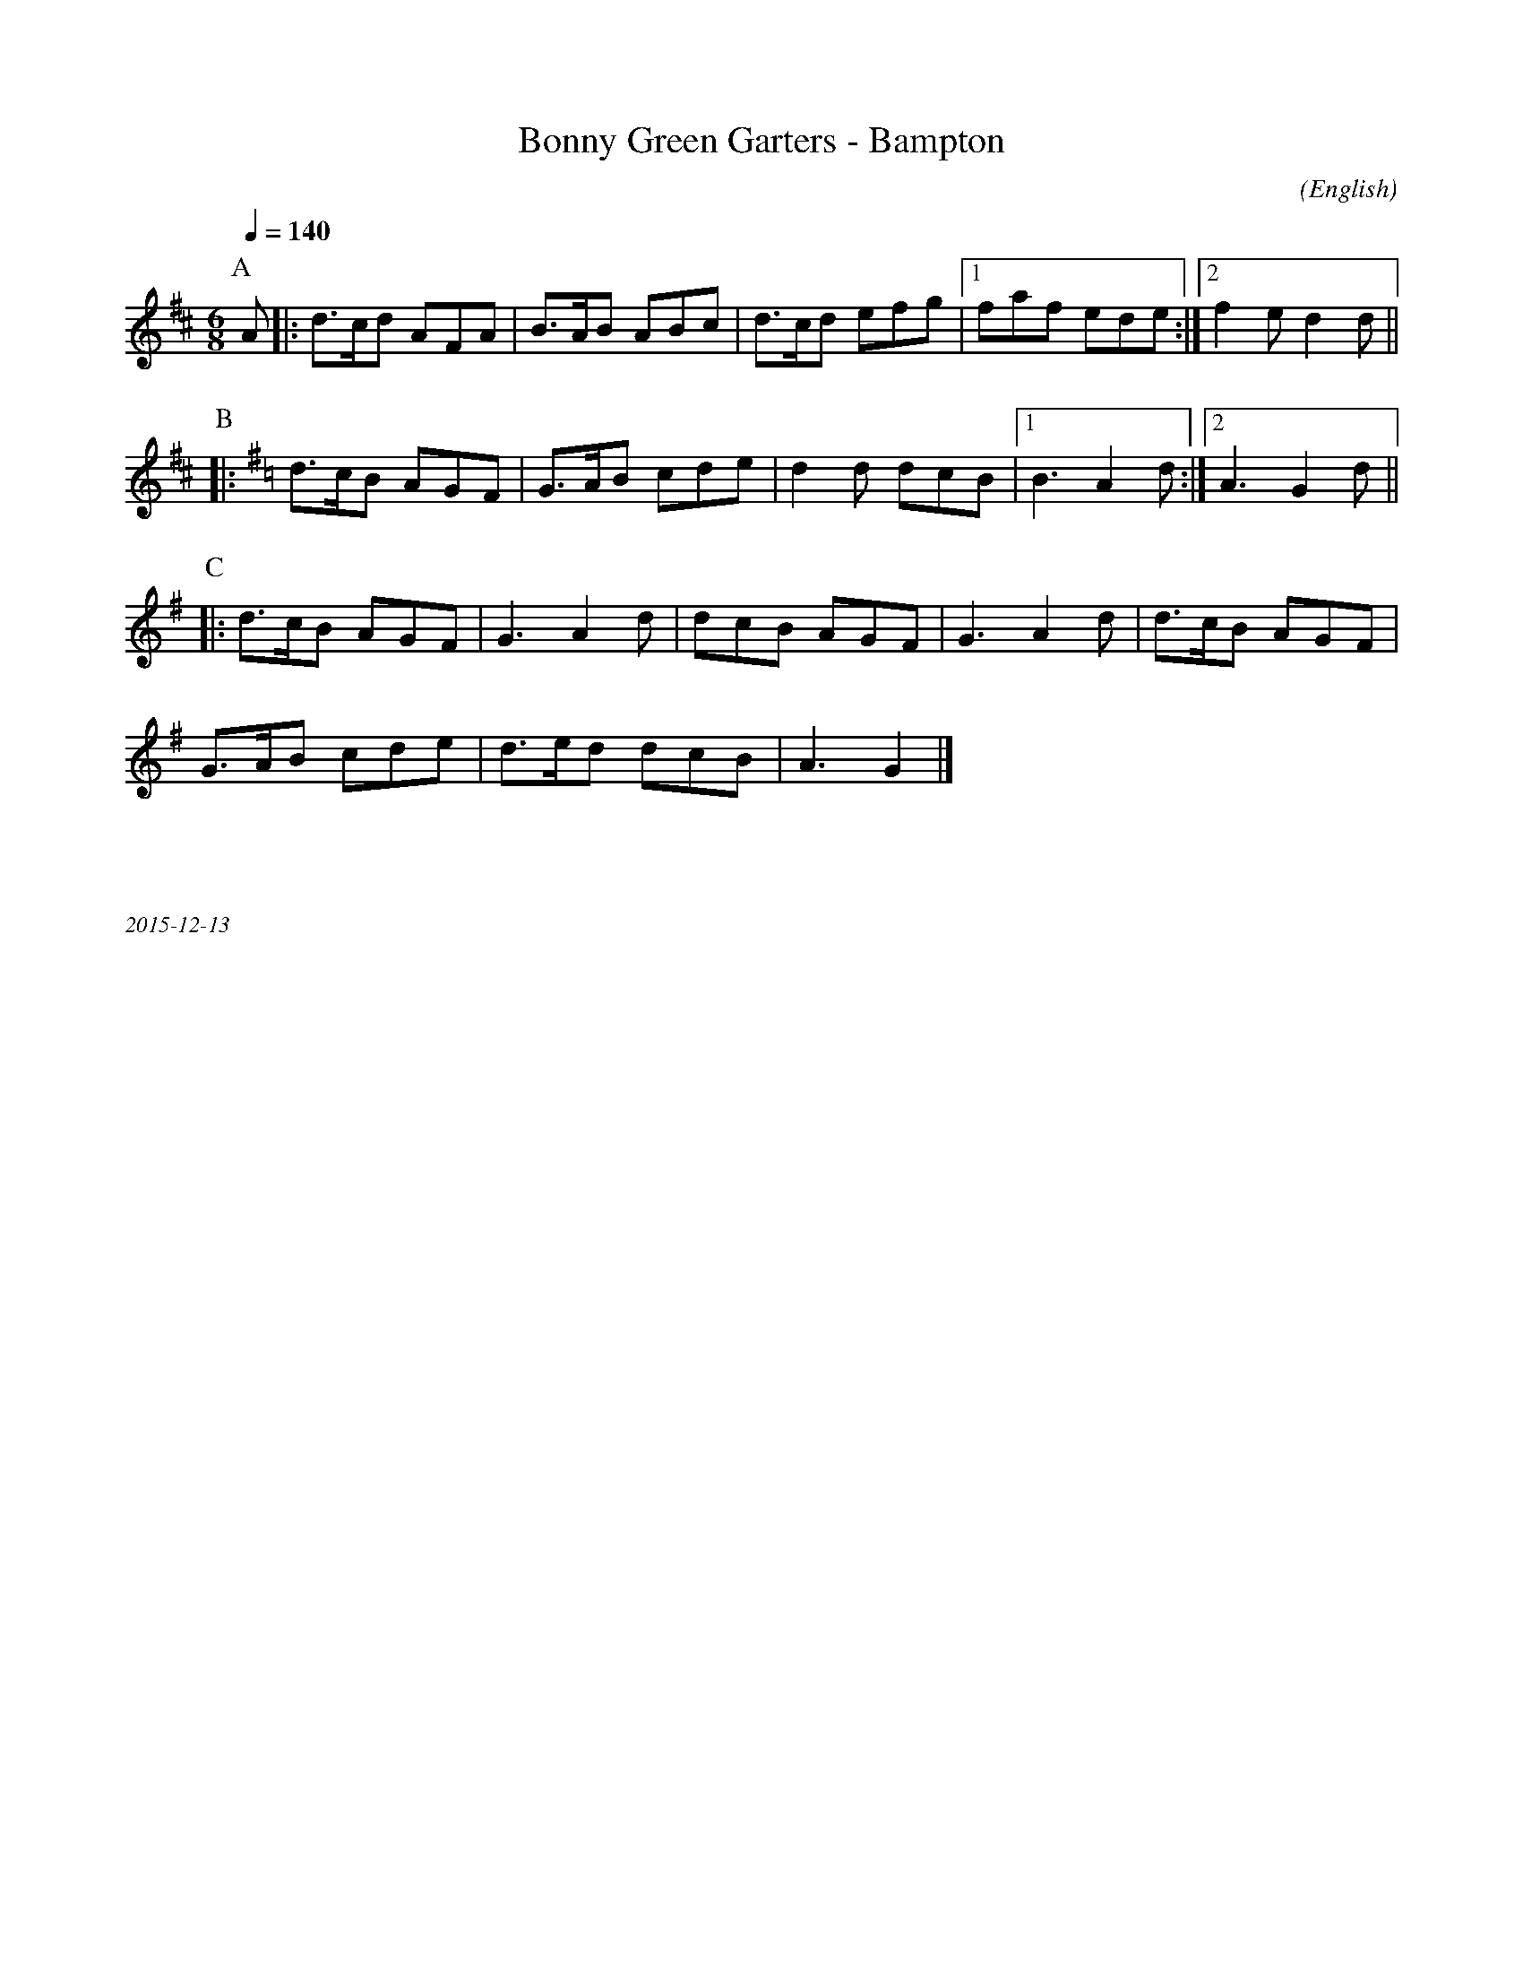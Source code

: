 X:1
T:Bonny Green Garters - Bampton
M:6/8
C:
S:Bacon (MDT)
A:Bampton
O:English
R:Jig
K:D
Q:1/4=140
P:A
A |: d>cd AFA | B>AB ABc  | d>cd efg |1 faf ede  :|2 f2e d2 d||
P:B
K:G
|:d>cB AGF|G>AB cde| d2d dcB |1 B3A2d:|2 A3 G2 d||
P:C
|: d>cB AGF | G3 A2 d | dcB AGF | G3 A2 d | d>cB AGF  |
G>AB cde | d>ed dcB | A3 G2|]

%%textfont Times-Italic 12
%%begintext justify



2015-12-13
%%endtext



